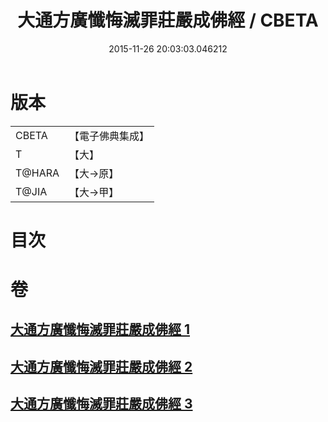 #+TITLE: 大通方廣懺悔滅罪莊嚴成佛經 / CBETA
#+DATE: 2015-11-26 20:03:03.046212
* 版本
 |     CBETA|【電子佛典集成】|
 |         T|【大】     |
 |    T@HARA|【大→原】   |
 |     T@JIA|【大→甲】   |

* 目次
* 卷
** [[file:KR6u0007_001.txt][大通方廣懺悔滅罪莊嚴成佛經 1]]
** [[file:KR6u0007_002.txt][大通方廣懺悔滅罪莊嚴成佛經 2]]
** [[file:KR6u0007_003.txt][大通方廣懺悔滅罪莊嚴成佛經 3]]
